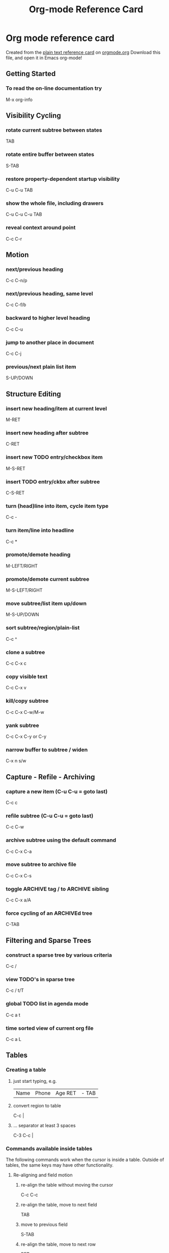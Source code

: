 #+TITLE: Org-mode Reference Card
#+STARTUP: hidden
#+STARTUP: indent

* Org mode reference card
Created from the [[http://orgmode.org/orgcard.txt][plain text reference card]] on [[http://orgmode.org][orgmode.org]] Download this file, and open it in Emacs org-mode!
** Getting Started
*** To read the on-line documentation try
M-x org-info
** Visibility Cycling
*** rotate current subtree between states
TAB
*** rotate entire buffer between states
S-TAB
*** restore property-dependent startup visibility
C-u C-u TAB
*** show the whole file, including drawers
C-u C-u C-u TAB
*** reveal context around point
C-c C-r
** Motion
*** next/previous heading
C-c C-n/p
*** next/previous heading, same level
C-c C-f/b
*** backward to higher level heading
C-c C-u
*** jump to another place in document
C-c C-j
*** previous/next plain list item
S-UP/DOWN\notetwo
** Structure Editing
*** insert new heading/item at current level
M-RET
*** insert new heading after subtree
C-RET
*** insert new TODO entry/checkbox item
M-S-RET
*** insert TODO entry/ckbx after subtree
C-S-RET
*** turn (head)line into item, cycle item type
C-c -
*** turn item/line into headline
C-c *
*** promote/demote heading
M-LEFT/RIGHT
*** promote/demote current subtree
M-S-LEFT/RIGHT
*** move subtree/list item up/down
M-S-UP/DOWN
*** sort subtree/region/plain-list
C-c ^
*** clone a subtree
C-c C-x c
*** copy visible text
C-c C-x v
*** kill/copy subtree
C-c C-x C-w/M-w
*** yank subtree
C-c C-x C-y or C-y
*** narrow buffer to subtree / widen
C-x n s/w
** Capture - Refile - Archiving
*** capture a new item (C-u C-u = goto last)
C-c c \noteone
*** refile subtree (C-u C-u = goto last)
C-c C-w
*** archive subtree using the default command
C-c C-x C-a
*** move subtree to archive file
C-c C-x C-s
*** toggle ARCHIVE tag / to ARCHIVE sibling
C-c C-x a/A
*** force cycling of an ARCHIVEd tree
C-TAB
** Filtering and Sparse Trees
*** construct a sparse tree by various criteria
C-c /
*** view TODO's in sparse tree
C-c / t/T
*** global TODO list in agenda mode
C-c a t \noteone
*** time sorted view of current org file
C-c a L
** Tables
*** Creating a table
**** just start typing, e.g.
|Name|Phone|Age RET |- TAB
**** convert region to table
C-c |
**** ... separator at least 3 spaces
C-3 C-c |
*** Commands available inside tables
The following commands work when the cursor is inside a table.
Outside of tables, the same keys may have other functionality.
**** Re-aligning and field motion
***** re-align the table without moving the cursor
C-c C-c
***** re-align the table, move to next field
TAB
***** move to previous field
S-TAB
***** re-align the table, move to next row
RET
***** move to beginning/end of field
M-a/e
**** Row and column editing
***** move the current column left
M-LEFT/RIGHT
***** kill the current column
M-S-LEFT
***** insert new column to left of cursor position
M-S-RIGHT
***** move the current row up/down
M-UP/DOWN
***** kill the current row or horizontal line
M-S-UP
***** insert new row above the current row
M-S-DOWN
***** insert hline below (C-u : above) current row
C-c -
***** insert hline and move to line below it
C-c RET
***** sort lines in region
C-c ^
**** Regions
***** cut/copy/paste rectangular region
C-c C-x C-w/M-w/C-y
***** fill paragraph across selected cells
C-c C-q
**** Miscellaneous
***** to limit column width to N characters, use
...| <N> |...
***** edit the current field in a separate window
C-c `
***** make current field fully visible
C-u TAB
***** export as tab-separated file
M-x org-table-export
***** import tab-separated file
M-x org-table-import
***** sum numbers in current column/rectangle
C-c +
*** Tables created with the table.el package
**** insert a new table.el table
C-c ~
**** recognize existing table.el table
C-c C-c
**** convert table (Org-mode <-> table.el)
C-c ~
*** Spreadsheet
Formulas typed in field are executed by TAB, RET and C-c C-c. 
= introduces a column formula, := a field formula.
**** Example: Add Col1 and Col2
|=$1+$2      |
**** ... with printf format specification
|=$1+$2;%.2f|
**** ... with constants from constants.el
|=$1/$c/$cm |
**** sum from 2nd to 3rd hline
|:=vsum(@II..@III)|
**** apply current column formula
| = |
**** set and eval column formula
C-c =
**** set and eval field formula
C-u C-c =
**** re-apply all stored equations to current line
C-c *
**** re-apply all stored equations to entire table
C-u C-c *
**** iterate table to stability
C-u C-u C-c *
**** rotate calculation mark through # * ! ^ _ $
C-#
**** show line, column, formula reference
C-c ?
**** toggle grid / debugger
C-c }/{
*** Formula Editor
**** edit formulas in separate buffer
C-c '
**** exit and install new formulas
C-c C-c
**** exit, install, and apply new formulas
C-u C-c C-c
**** abort
C-c C-q
**** toggle reference style
C-c C-r
**** pretty-print Lisp formula
TAB
**** complete Lisp symbol
M-TAB
**** shift reference point
S-cursor
**** shift test line for column references
M-up/down
**** scroll the window showing the table
M-S-up/down
**** toggle table coordinate grid
C-c }
** Links
*** globally store link to the current location
C-c l \noteone
*** insert a link (TAB completes stored links)
C-c C-l
*** insert file link with file name completion
C-u C-c C-l
*** edit (also hidden part of) link at point
C-c C-l
*** open file links in emacs
C-c C-o
*** ...force open in emacs/other window
C-u C-c C-o
*** open link at point
mouse-1/2
*** ...force open in emacs/other window
mouse-3
*** record a position in mark ring
C-c %
*** jump back to last followed link(s)
C-c &
*** find next link
C-c C-x C-n
*** find previous link
C-c C-x C-p
*** edit code snippet of file at point
C-c '
*** toggle inline display of linked images
C-c C-x C-v
** Working with Code (Babel)
*** execute code block at point
C-c C-c
*** open results of code block at point
C-c C-o
*** check code block at point for errors
C-c C-v c
*** insert a header argument with completion
C-c C-v j
*** view expanded body of code block at point
C-c C-v v
*** view information about code block at point
C-c C-v I
*** go to named code block
C-c C-v g
*** go to named result
C-c C-v r
*** go to the head of the current code block
C-c C-v u
*** go to the next code block
C-c C-v n
*** go to the previous code block
C-c C-v p
*** demarcate a code block
C-c C-v d
*** execute the next key sequence in the code edit bu
C-c C-v x
*** execute all code blocks in current buffer
C-c C-v b
*** execute all code blocks in current subtree
C-c C-v s
*** tangle code blocks in current file
C-c C-v t
*** tangle code blocks in supplied file
C-c C-v f
*** ingest all code blocks in supplied file into the
C-c C-v i
*** switch to the session of the current code block
C-c C-v z
*** load the current code block into a session
C-c C-v l
*** view sha1 hash of the current code block
C-c C-v a
** Completion
In-buffer completion completes TODO keywords at headline start, TeX
macros after `\', option keywords after `#-', TAGS
after  `:', and dictionary words elsewhere.
*** complete word at point
M-TAB
** "TODO" Items and Checkboxes
*** rotate the state of the current item
C-c C-t
*** select next/previous state
S-LEFT/RIGHT
*** select next/previous set
C-S-LEFT/RIGHT
*** toggle ORDERED property
C-c C-x o
*** view TODO items in a sparse tree
C-c C-v
*** view 3rd TODO keyword's sparse tree
C-3 C-c C-v
*** set the priority of the current item
C-c , [ABC]
*** remove priority cookie from current item
C-c , SPC
*** raise/lower priority of current item
S-UP/DOWN\notetwo
*** insert new checkbox item in plain list
M-S-RET
*** toggle checkbox(es) in region/entry/at point
C-c C-x C-b
*** toggle checkbox at point
C-c C-c
*** update checkbox statistics (C-u : whole file)
C-c #
** Tags
*** set tags for current heading
C-c C-q
*** realign tags in all headings
C-u C-c C-q
*** create sparse tree with matching tags
C-c \\
*** globally (agenda) match tags at cursor
C-c C-o
** Properties and Column View
*** set property/effort
C-c C-x p/e
*** special commands in property lines
C-c C-c
*** next/previous allowed value
S-left/right
*** turn on column view
C-c C-x C-c
*** capture columns view in dynamic block
C-c C-x i
*** quit column view
q
*** show full value
v
*** edit value
e
*** next/previous allowed value
n/p or S-left/right
*** edit allowed values list
a
*** make column wider/narrower
> / <
*** move column left/right
M-left/right
*** add new column
M-S-right
*** Delete current column
M-S-left
** Timestamps
*** prompt for date and insert timestamp
C-c .
*** like C-c . but insert date and time format
C-u C-c .
*** like C-c . but make stamp inactive
C-c !
*** insert DEADLINE timestamp
C-c C-d
*** insert SCHEDULED timestamp
C-c C-s
*** create sparse tree with all deadlines due
C-c / d
*** the time between 2 dates in a time range
C-c C-y
*** change timestamp at cursor Â±1 day
S-RIGHT/LEFT\notetwo
*** change year/month/day at cursor by Â±1
S-UP/DOWN\notetwo
*** access the calendar for the current date
C-c >
*** insert timestamp matching date in calendar
C-c <
*** access agenda for current date
C-c C-o
*** select date while prompted
mouse-1/RET
*** toggle custom format display for dates/times
C-c C-x C-t
** Clocking time
*** start clock on current item
C-c C-x C-i
*** stop/cancel clock on current item
C-c C-x C-o/x
*** display total subtree times
C-c C-x C-d
*** remove displayed times
C-c C-c
*** insert/update table with clock report
C-c C-x C-r
** Agenda Views
*** add/move current file to front of agenda
C-c [
*** remove current file from your agenda
C-c ]
*** cycle through agenda file list
C-'
*** set/remove restriction lock
C-c C-x </>
*** compile agenda for the current week
C-c a a \noteone
*** compile global TODO list
C-c a t \noteone
*** compile TODO list for specific keyword
C-c a T \noteone
*** match tags, TODO kwds, properties
C-c a m \noteone
*** match only in TODO entries
C-c a M \noteone
*** find stuck projects
C-c a # \noteone
*** show timeline of current org file
C-c a L \noteone
*** configure custom commands
C-c a C \noteone
*** agenda for date at cursor
C-c C-o
** Commands available in an agenda buffer
*** View Org file
**** show original location of item
SPC/mouse-3
**** show and recenter window
L
**** goto original location in other window
TAB/mouse-2
**** goto original location, delete other windows
RET
**** show subtree in indirect buffer, ded.\ frame
C-c C-x b
**** toggle follow-mode
F
*** Change display
**** delete other windows
o
**** view mode dispatcher
v
**** switch to day/week/month/year/def view
d w vm vy vSP
**** toggle diary entries / time grid / habits
D / G / K
**** toggle entry text / clock report
E / R
**** toggle display of logbook entries
l / v l/L/c
**** toggle inclusion of archived trees/files
v a/A
**** refresh agenda buffer with any changes
r / g
**** filter with respect to a tag
/
**** save all org-mode buffers
s
**** display next/previous day,week,...
f / b
**** goto today / some date (prompt)
. / j
*** Remote editing
**** digit argument
0-9
**** change state of current TODO item
t
**** kill item and source
C-k
**** archive default
$ / a
**** refile the subtree
C-c C-w
**** set/show tags of current headline
: / T
**** set effort property (prefix=nth)
e
**** set / compute priority of current item
, / P
**** raise/lower priority of current item
S-UP/DOWN\notetwo
**** run an attachment command
C-c C-a
**** schedule/set deadline for this item
C-c C-s/d
**** change timestamp one day earlier/later
S-LEFT/RIGHT\notetwo
**** change timestamp to today
>
**** insert new entry into diary
i
**** start/stop/cancel the clock on current item
I / O / X
**** jump to running clock entry
J
**** mark / unmark / execute bulk action
m / u / B
*** Misc
**** follow one or offer all links in current entry
C-c C-o
*** Calendar commands
**** find agenda cursor date in calendar
c
**** compute agenda for calendar cursor date
c
**** show phases of the moon
M
**** show sunrise/sunset times
S
**** show holidays
H
**** convert date to other calendars
C
*** Quit and Exit
**** quit agenda, remove agenda buffer
q
**** exit agenda, remove all agenda buffers
x
** LaTeX and cdlatex-mode
*** preview LaTeX fragment
C-c C-x C-l
*** expand abbreviation (cdlatex-mode)
TAB
*** insert/modify math symbol (cdlatex-mode)
` / '
*** insert citation using RefTeX
C-c C-x [
** Exporting and Publishing
Exporting creates files with extensions .txt and .html
in the current directory.  Publishing puts the resulting file into
some other place.
**** export/publish dispatcher
C-c C-e
**** export visible part only
C-c C-e v
**** insert template of export options
C-c C-e t
**** toggle fixed width for entry or region
C-c :
**** toggle pretty display of scripts, entities
C-c C-x {\tt\char`\}
*** Comments: Text not being exported
Lines starting with # and subtrees starting with COMMENT are
never exported.
**** toggle COMMENT keyword on entry
C-c ;
** Dynamic Blocks
*** update dynamic block at point
C-c C-x C-u
*** update all dynamic blocks
C-u C-c C-x C-u
* Notes
[1] This is only a suggestion for a binding of this command.  Choose your own key as shown under ACTIVATION.

[2] Keybinding affected by org-support-shift-select and also org-replace-disputed-keys.
